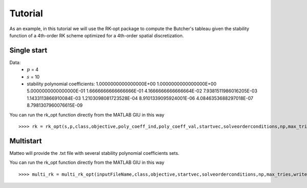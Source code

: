 .. _RK-opt_tutorial:

********
Tutorial
********
As an example, in this tutorial we will use the RK-opt package to compute the
Butcher's tableau given the stability function of a 4th-order RK scheme optimized
for a 4th-order spatial discretization.
 

Single start
============
Data:
    * :math:`p` = 4
    * :math:`s` = 10
    * stability polynomial coefficients: 1.0000000000000000E+00	1.0000000000000000E+00	5.0000000000000000E-01	1.6666666666666666E-01	4.1666666666666664E-02	7.9381511986016205E-03	1.1433113866910084E-03	1.2103098081723528E-04	8.9101339095924001E-06	4.0846353688297018E-07	8.7981307960076615E-09

You can run the rk_opt function directly from the MATLAB GIU in this way ::

    >>>> rk = rk_opt(s,p,class,objective,poly_coeff_ind,poly_coeff_val,startvec,solveorderconditions,np,max_tries,writeToFile)


Multistart
==========
Matteo will provide the .txt file with several stability polynomial coefficients 
sets.

You can run the rk_opt function directly from the MATLAB GIU in this way ::

    >>>> multi_rk = multi_rk_opt(inputFileName,class,objective,startvec,solveorderconditions,np,max_tries,writeToFile)






